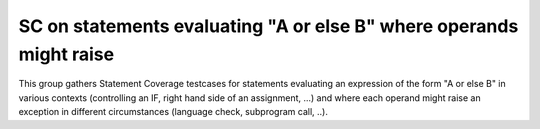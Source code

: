 SC on statements evaluating "A or else B" where operands might raise
====================================================================

This group gathers Statement Coverage testcases for statements evaluating 
an expression of the form "A or else B" in various contexts (controlling 
an IF, right hand side of an assignment, ...) and where each operand might 
raise an exception in different circumstances (language check, subprogram 
call, ..).

.. qmlink:: TCIndexImporter

   *


